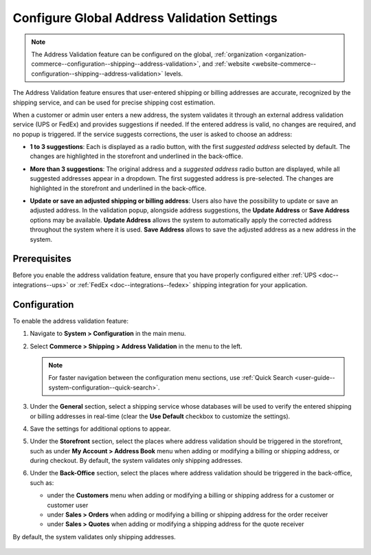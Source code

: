 .. _sys--conf--commerce--shipping--address-validation:

Configure Global Address Validation Settings
============================================

.. note:: The Address Validation feature can be configured on the global, :ref:`organization <organization-commerce--configuration--shipping--address-validation>`, and :ref:`website <website-commerce--configuration--shipping--address-validation>` levels.

The Address Validation feature ensures that user-entered shipping or billing addresses are accurate, recognized by the shipping service, and can be used for precise shipping cost estimation.

When a customer or admin user enters a new address, the system validates it through an external address validation service (UPS or FedEx) and provides suggestions if needed. If the entered address is valid, no changes are required, and no popup is triggered. If the service suggests corrections, the user is asked to choose an address:

* **1 to 3 suggestions**: Each is displayed as a radio button, with the first *suggested address* selected by default. The changes are highlighted in the storefront and underlined in the back-office.

.. image:: /user/img/system/config_commerce/shipping/address-validation-2-suggestions.png
   :alt: Address Validation popup dialog with 2 suggestions to the entered address in the storefront and back-office

* **More than 3 suggestions**: The original address and a *suggested address* radio button are displayed, while all suggested addresses appear in a dropdown. The first suggested address is pre-selected. The changes are highlighted in the storefront and underlined in the back-office.

.. image:: /user/img/system/config_commerce/shipping/address-validation-suggestions-dropdown.png
   :alt: Address Validation popup dialog with suggestions to the entered address appear in a dropdown in the storefront and back-office

* **Update or save an adjusted shipping or billing address**: Users also have the possibility to update or save an adjusted address. In the validation popup, alongside address suggestions, the **Update Address** or **Save Address** options may be available. **Update Address** allows the system to automatically apply the corrected address throughout the system where it is used. **Save Address** allows to save the adjusted address as a new address in the system.

.. image:: /user/img/system/config_commerce/shipping/address-validation-suggestions-save-address.png
   :alt: Address Validation popup dialog with the Update Address or Save Address options available alongside address suggestions


Prerequisites
-------------

Before you enable the address validation feature, ensure that you have properly configured either :ref:`UPS <doc--integrations--ups>` or :ref:`FedEx <doc--integrations--fedex>` shipping integration for your application.

Configuration
-------------

To enable the address validation feature:

1. Navigate to **System > Configuration** in the main menu.
2. Select **Commerce > Shipping > Address Validation** in the menu to the left.

   .. note::
      For faster navigation between the configuration menu sections, use :ref:`Quick Search <user-guide--system-configuration--quick-search>`.

   .. image:: /user/img/system/config_commerce/shipping/address-validation-default-global.png
      :alt: Global address validation configuration without additional options


3. Under the **General** section, select a shipping service whose databases will be used to verify the entered shipping or billing addresses in real-time (clear the **Use Default** checkbox to customize the settings).

4. Save the settings for additional options to appear.

5. Under the **Storefront** section, select the places where address validation should be triggered in the storefront, such as under **My Account > Address Book** menu when adding or modifying a billing or shipping address, or during checkout. By default, the system validates only shipping addresses.

   .. image:: /user/img/system/config_commerce/shipping/address-validation-storefront-global.png
      :alt: Global address validation configuration with additional storefront options

6. Under the **Back-Office** section, select the places where address validation should be triggered in the back-office, such as:

   * under the **Customers** menu when adding or modifying a billing or shipping address for a customer or customer user
   * under **Sales > Orders** when adding or modifying a billing or shipping address for the order receiver
   * under **Sales > Quotes** when adding or modifying a shipping address for the quote receiver

By default, the system validates only shipping addresses.

   .. image:: /user/img/system/config_commerce/shipping/address-validation-back-office-global.png
      :alt: Global address validation configuration with additional back-office options
